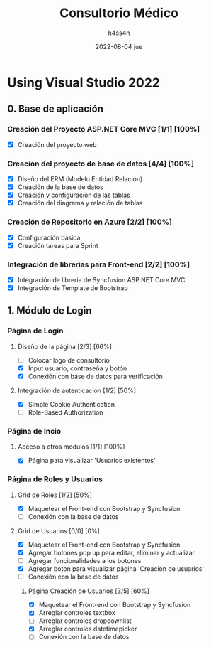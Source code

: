 #+TITLE:    Consultorio Médico
#+author:   h4ss4n
#+date:     2022-08-04 jue

* Using Visual Studio 2022

** 0. Base de aplicación

*** Creación del Proyecto ASP.NET Core MVC [1/1] [100%]

- [X] Creación del proyecto web

*** Creación del proyecto de base de datos [4/4] [100%]

- [X] Diseño del ERM (Modelo Entidad Relación)
- [X] Creación de la base de datos
- [X] Creación y configuración de las tablas
- [X] Creación del diagrama y relación de tablas

*** Creación de Repositorio en Azure [2/2] [100%]

- [X] Configuración básica
- [X] Creación tareas para Sprint

*** Integración de librerias para Front-end [2/2] [100%]

- [X] Integración de libreria de Syncfusion ASP.NET Core MVC
- [X] Integración de Template de Bootstrap


** 1. Módulo de Login

*** Página de Login

**** Diseño de la página [2/3] [66%]

- [ ] Colocar logo de consultorio
- [X] Input usuario, contraseña y botón
- [X] Conexión con base de datos para verificación

**** Integración de autenticación [1/2] [50%]

- [X] Simple Cookie Authentication
- [ ] Role-Based Authorization

*** Página de Incio

**** Acceso a otros modulos [1/1] [100%]

- [X] Página para visualizar 'Usuarios existentes'

*** Página de Roles y Usuarios

**** Grid de Roles [1/2] [50%]

- [X] Maquetear el Front-end con Bootstrap y Syncfusion
- [ ] Conexión con la base de datos

**** Grid de Usuarios [0/0] [0%]

- [X] Maquetear el Front-end con Bootstrap y Syncfusion
- [X] Agregar botones pop up para editar, eliminar y actualizar
- [ ] Agregar funcionalidades a los botones
- [X] Agregar boton para visualizar página 'Creación de usuarios'
- [ ] Conexión con la base de datos

***** Página Creación de Usuarios [3/5] [60%]

- [X] Maquetear el Front-end con Bootstrap y Syncfusion
- [X] Arreglar controles textbox
- [ ] Arreglar controles dropdownlist
- [X] Arreglar controles datetimepicker
- [ ] Conexión con la base de datos
